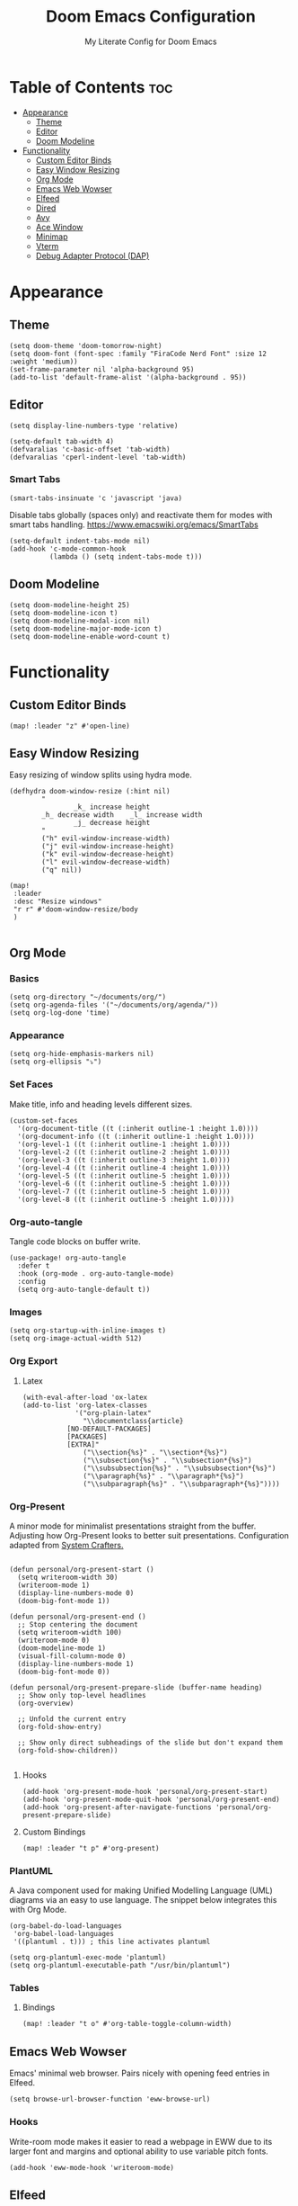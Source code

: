 #+title: Doom Emacs Configuration
#+subtitle: My Literate Config for Doom Emacs

#+PROPERTY: header-args :tangle config.el

* Table of Contents :toc:
- [[#appearance][Appearance]]
  - [[#theme][Theme]]
  - [[#editor][Editor]]
  - [[#doom-modeline][Doom Modeline]]
- [[#functionality][Functionality]]
  - [[#custom-editor-binds][Custom Editor Binds]]
  - [[#easy-window-resizing][Easy Window Resizing]]
  - [[#org-mode][Org Mode]]
  - [[#emacs-web-wowser][Emacs Web Wowser]]
  - [[#elfeed][Elfeed]]
  - [[#dired][Dired]]
  - [[#avy][Avy]]
  - [[#ace-window][Ace Window]]
  - [[#minimap][Minimap]]
  - [[#vterm][Vterm]]
  - [[#debug-adapter-protocol-dap][Debug Adapter Protocol (DAP)]]

* Appearance
** Theme
#+begin_src elisp
(setq doom-theme 'doom-tomorrow-night)
(setq doom-font (font-spec :family "FiraCode Nerd Font" :size 12 :weight 'medium))
(set-frame-parameter nil 'alpha-background 95)
(add-to-list 'default-frame-alist '(alpha-background . 95))
#+end_src

** Editor
#+begin_src elisp
(setq display-line-numbers-type 'relative)

(setq-default tab-width 4)
(defvaralias 'c-basic-offset 'tab-width)
(defvaralias 'cperl-indent-level 'tab-width)
#+end_src

*** Smart Tabs
#+begin_src elisp
(smart-tabs-insinuate 'c 'javascript 'java)
#+end_src

Disable tabs globally (spaces only) and reactivate them for modes with smart tabs handling.
https://www.emacswiki.org/emacs/SmartTabs
#+begin_src elisp
(setq-default indent-tabs-mode nil)
(add-hook 'c-mode-common-hook
          (lambda () (setq indent-tabs-mode t)))
#+end_src

** Doom Modeline
#+begin_src elisp
(setq doom-modeline-height 25)
(setq doom-modeline-icon t)
(setq doom-modeline-modal-icon nil)
(setq doom-modeline-major-mode-icon t)
(setq doom-modeline-enable-word-count t)
#+end_src

* Functionality
** Custom Editor Binds
#+begin_src elisp
(map! :leader "z" #'open-line)
#+end_src

** Easy Window Resizing
Easy resizing of window splits using hydra mode.
#+begin_src elisp
(defhydra doom-window-resize (:hint nil)
        "
                _k_ increase height
        _h_ decrease width    _l_ increase width
                _j_ decrease height
        "
        ("h" evil-window-increase-width)
        ("j" evil-window-increase-height)
        ("k" evil-window-decrease-height)
        ("l" evil-window-decrease-width)
        ("q" nil))

(map!
 :leader
 :desc "Resize windows"
 "r r" #'doom-window-resize/body
 )

#+end_src

** Org Mode
*** Basics
#+begin_src elisp
(setq org-directory "~/documents/org/")
(setq org-agenda-files '("~/documents/org/agenda/"))
(setq org-log-done 'time)
#+end_src

*** Appearance
#+begin_src elisp
(setq org-hide-emphasis-markers nil)
(setq org-ellipsis "⤵")
#+end_src
*** Set Faces
Make title, info and heading levels different sizes.
#+begin_src elisp
(custom-set-faces
  '(org-document-title ((t (:inherit outline-1 :height 1.0))))
  '(org-document-info ((t (:inherit outline-1 :height 1.0))))
  '(org-level-1 ((t (:inherit outline-1 :height 1.0))))
  '(org-level-2 ((t (:inherit outline-2 :height 1.0))))
  '(org-level-3 ((t (:inherit outline-3 :height 1.0))))
  '(org-level-4 ((t (:inherit outline-4 :height 1.0))))
  '(org-level-5 ((t (:inherit outline-5 :height 1.0))))
  '(org-level-6 ((t (:inherit outline-5 :height 1.0))))
  '(org-level-7 ((t (:inherit outline-5 :height 1.0))))
  '(org-level-8 ((t (:inherit outline-5 :height 1.0)))))
#+end_src
*** Org-auto-tangle
Tangle code blocks on buffer write.
#+begin_src elisp
(use-package! org-auto-tangle
  :defer t
  :hook (org-mode . org-auto-tangle-mode)
  :config
  (setq org-auto-tangle-default t))
#+end_src
*** Images
#+begin_src elisp
(setq org-startup-with-inline-images t)
(setq org-image-actual-width 512)
#+end_src

*** Org Export
**** Latex
#+begin_src elisp
(with-eval-after-load 'ox-latex
(add-to-list 'org-latex-classes
             '("org-plain-latex"
               "\\documentclass{article}
           [NO-DEFAULT-PACKAGES]
           [PACKAGES]
           [EXTRA]"
               ("\\section{%s}" . "\\section*{%s}")
               ("\\subsection{%s}" . "\\subsection*{%s}")
               ("\\subsubsection{%s}" . "\\subsubsection*{%s}")
               ("\\paragraph{%s}" . "\\paragraph*{%s}")
               ("\\subparagraph{%s}" . "\\subparagraph*{%s}"))))
#+end_src

*** Org-Present
A minor mode for minimalist presentations straight from the buffer.
Adjusting how Org-Present looks to better suit presentations.
Configuration adapted from [[https://systemcrafters.net/emacs-tips/presentations-with-org-present/][System Crafters.]]
#+begin_src elisp

(defun personal/org-present-start ()
  (setq writeroom-width 30)
  (writeroom-mode 1)
  (display-line-numbers-mode 0)
  (doom-big-font-mode 1))

(defun personal/org-present-end ()
  ;; Stop centering the document
  (setq writeroom-width 100)
  (writeroom-mode 0)
  (doom-modeline-mode 1)
  (visual-fill-column-mode 0)
  (display-line-numbers-mode 1)
  (doom-big-font-mode 0))

(defun personal/org-present-prepare-slide (buffer-name heading)
  ;; Show only top-level headlines
  (org-overview)

  ;; Unfold the current entry
  (org-fold-show-entry)

  ;; Show only direct subheadings of the slide but don't expand them
  (org-fold-show-children))

#+end_src

**** Hooks
#+begin_src elisp
(add-hook 'org-present-mode-hook 'personal/org-present-start)
(add-hook 'org-present-mode-quit-hook 'personal/org-present-end)
(add-hook 'org-present-after-navigate-functions 'personal/org-present-prepare-slide)
#+end_src

**** Custom Bindings
#+begin_src elisp
(map! :leader "t p" #'org-present)
#+end_src

*** PlantUML
A Java component used for making Unified Modelling Language (UML) diagrams via an easy to use language.
The snippet below integrates this with Org Mode.
#+begin_src elisp
(org-babel-do-load-languages
 'org-babel-load-languages
 '((plantuml . t))) ; this line activates plantuml

(setq org-plantuml-exec-mode 'plantuml)
(setq org-plantuml-executable-path "/usr/bin/plantuml")
#+end_src

*** Tables
**** Bindings
#+begin_src elisp
(map! :leader "t o" #'org-table-toggle-column-width)
#+end_src

** Emacs Web Wowser
Emacs' minimal web browser. Pairs nicely with opening feed entries in Elfeed.
#+begin_src elisp
(setq browse-url-browser-function 'eww-browse-url)
#+end_src

*** Hooks
Write-room mode makes it easier to read a webpage in EWW due to its larger font and margins and optional ability to use variable pitch fonts.
#+begin_src elisp
(add-hook 'eww-mode-hook 'writeroom-mode)
#+end_src

** Elfeed
An RSS Reader for Emacs.
*** Fetching
#+begin_src elisp
(setq elfeed-curl-max-connections 32)
(after! elfeed
  (setq elfeed-search-filter "@3-months-ago "))
#+end_src
*** Reloading
A function to detach and delete the Elfeed database, then generate a new one.
Invoke upon feed deletion to avoid headaches.
#+begin_src elisp
(defun personal/elfeed-reload ()
  (interactive)
  "Unload, Delete and generate a new Elfeed database."
  (elfeed-db-unload)
  (let ((default-directory "~/.config/emacs/.local/elfeed/"))
    (shell-command "rm -r db"))
  (elfeed-update))
#+end_src

*** Faster Fetching
Clear the search filter before updating entries. This mitigates long thread blocking during updates.
+ Sources:
  + https://github.com/skeeto/elfeed/issues/293#issuecomment-425627688
  + https://www.reddit.com/r/emacs/comments/gpoaaa/updating_elfeed_using_seperate_emacs_process/
  + https://danmehic.com/improving-elfeed-fetch-performance/
#+begin_src elisp
(defvar ap/elfeed-update-complete-hook nil
  "Functions called with no arguments when `elfeed-update' is finished.")

(defvar ap/elfeed-updates-in-progress 0
  "Number of feed updates in-progress.")

(defvar ap/elfeed-search-update-filter nil
  "The filter when `elfeed-update' is called.")

(defun ap/elfeed-update-complete-hook (&rest ignore)
  "When update queue is empty, run `ap/elfeed-update-complete-hook' functions."
  (when (= 0 ap/elfeed-updates-in-progress)
    (run-hooks 'ap/elfeed-update-complete-hook)))

(add-hook 'elfeed-update-hooks #'ap/elfeed-update-complete-hook)

(defun ap/elfeed-update-message-completed (&rest _ignore)
  (message "Feeds updated"))

(add-hook 'ap/elfeed-update-complete-hook #'ap/elfeed-update-message-completed)

(defun ap/elfeed-search-update-restore-filter (&rest ignore)
  "Restore filter after feeds update."
  (when ap/elfeed-search-update-filter
    (elfeed-search-set-filter ap/elfeed-search-update-filter)
    (setq ap/elfeed-search-update-filter nil)))

(add-hook 'ap/elfeed-update-complete-hook #'ap/elfeed-search-update-restore-filter)

(defun ap/elfeed-search-update-save-filter (&rest ignore)
  "Save and change the filter while updating."
  (setq ap/elfeed-search-update-filter elfeed-search-filter)
  (setq elfeed-search-filter "#0"))

;; NOTE: It would be better if this hook were run before starting the feed updates, but in
;; `elfeed-update', it happens afterward.
(add-hook 'elfeed-update-init-hooks #'ap/elfeed-search-update-save-filter)

(defun ap/elfeed-update-counter-inc (&rest ignore)
  (cl-incf ap/elfeed-updates-in-progress))

(advice-add #'elfeed-update-feed :before #'ap/elfeed-update-counter-inc)

(defun ap/elfeed-update-counter-dec (&rest ignore)
  (cl-decf ap/elfeed-updates-in-progress)
  (when (< ap/elfeed-updates-in-progress 0)
    ;; Just in case
    (setq ap/elfeed-updates-in-progress 0)))

(add-hook 'elfeed-update-hooks #'ap/elfeed-update-counter-dec)
#+end_src

*** Elfeed Goodies
Some niceties.
#+begin_src elisp
(setq elfeed-goodies/entry-pane-size 0.5)
#+end_src

*** Elfeed Org
Use Org Mode to organise feeds rather then listing them in this configuration.
Elfeed-Org also has the ability to import and export to OPML. Useful for other readers.
#+begin_src elisp
(setq rmh-elfeed-org-files (list "~/documents/org/elfeed/elfeed.org"))
#+end_src

*** Elfeed Tube
YouTube integration with Elfeed.
Provides thumbnail, duration, bookmarking and transcript.
#+begin_src elisp
(require 'elfeed-tube)
(elfeed-tube-setup)
(setq mpv-executable "mpv")
#+end_src

*** Bindings
#+begin_src elisp
(map! :leader "e f" #'elfeed)
(map! :leader "e u" #'elfeed-update)
(map! :leader "e t" #'elfeed-tube-mpv)
#+end_src


** Dired
Emacs' Directory Editor. A nice and snappy file manager.
*** Dired Launch
#+begin_src elisp
(dired-launch-enable)
#+end_src

*** Evil-Mode Mappings
[[https://gitlab.com/dwt1/dotfiles/-/blob/master/.config/doom/config.org?ref_type=heads#dired][Custom mappings from DistoTube]] to make Dired integrate more with evil mode.
This makes Dired more like vim-motion-based TUI file managers such as [[https://github.com/jarun/nnn][NNN]] or [[https://github.com/gokcehan/lf][LF]].
#+begin_src elisp
(evil-define-key 'normal dired-mode-map
  (kbd "M-RET") 'dired-display-file
  (kbd "RET") 'dired-launch-with-prompt-command
  (kbd "h") 'dired-up-directory
  (kbd "l") 'dired-find-alternate-file
  (kbd "m") 'dired-mark
  (kbd "t") 'dired-toggle-marks
  (kbd "u") 'dired-unmark
  (kbd "C") 'dired-do-copy
  (kbd "D") 'dired-do-delete
  (kbd "J") 'dired-goto-file
  (kbd "M") 'dired-do-chmod
  (kbd "O") 'dired-do-chown
  (kbd "P") 'dired-do-print
  (kbd "R") 'dired-do-rename
  (kbd "T") 'dired-do-touch
  (kbd "Y") 'dired-copy-filenamecopy-filename-as-kill ; copies filename to kill ring.
  (kbd "Z") 'dired-do-compress
  (kbd "+") 'dired-create-directory
  (kbd "-") 'dired-do-kill-lines
  (kbd "% l") 'dired-downcase
  (kbd "% m") 'dired-mark-files-regexp
  (kbd "% u") 'dired-upcase
  (kbd "* %") 'dired-mark-files-regexp
  (kbd "* .") 'dired-mark-extension
  (kbd "* /") 'dired-mark-directories
  (kbd "; d") 'epa-dired-do-decrypt
  (kbd "; e") 'epa-dired-do-encrypt)
#+end_src

*** Trash Bin
Trash directory to safeguard accidental deletions.
#+begin_src elisp
(setq delete-by-moving-to-trash t
      trash-directory "~/.local/share/trash/files/")
#+end_src

Add an symbolic link to the trash directory for convenience.
#+begin_example
ln -s ~/.local/share/trash ~
#+end_example

** Avy
Avy allows you to jump to the exact position of visible text by using a character-based decision tree, akin to ~ace-jump-mode~ and ~vim-easymotion~.
Part of Doom Emacs.
#+begin_src elisp
(setq avy-all-windows 't)
#+end_src

** Ace Window
#+begin_src elisp
(map! :leader "w a" #'ace-window)
#+end_src

** Minimap
A handy minimap.
#+begin_src elisp
(setq minimap-window-location 'right)
(map! :leader "t m" #'minimap-mode)
#+end_src

** Vterm
Function to play media playlists using vterm.
Adapted from https://www.reddit.com/r/emacs/comments/op4fcm/send_command_to_vterm_and_execute_it/.
#+begin_src elisp
(defun personal/playlist-mpv ()
    "Play the media is current directory as a playlist using MPV."
    (interactive)
    (vterm)
    (vterm--goto-line -1)
    (vterm-send-string "mpv .")
    (vterm-send-return))
#+end_src

#+begin_src elisp
(map! :leader "p l" #'personal/playlist-mpv)
#+end_src

** Debug Adapter Protocol (DAP)
*** Key Bindings
#+begin_src elisp
(map! :leader "d d" #'dap-debug)
(map! :leader "d c" #'dap-disconnect)
(map! :leader "d r" #'dap-debug-restart)

(map! :leader "d n" #'dap-next)
(map! :leader "d i" #'dap-step-in)
(map! :leader "d o" #'dap-step-out)

(map! :leader "d p" #'dap-breakpoint-toggle)

(map! :leader "d u s" #'dap-ui-sessions)
(map! :leader "d u p" #'dap-ui-breakpoints)
#+end_src
*** Performance
#+begin_src elisp
(setq read-process-output-max (* 1024 1024)) ;; 1mb
(setq lsp-idle-delay 0.500)
(setq lsp-log-io nil) ; if set to true can cause a performance hit
#+end_src
